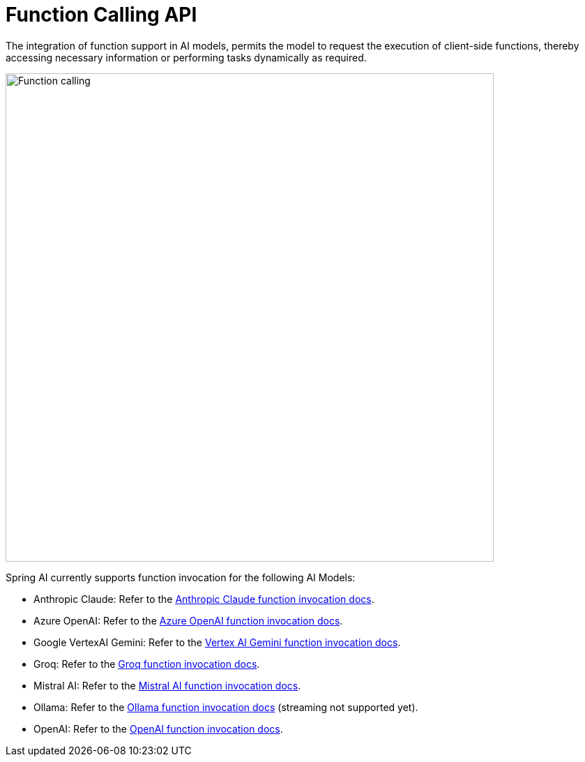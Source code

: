 [[Function]]
= Function Calling API

The integration of function support in AI models, permits the model to request the execution of client-side functions, thereby accessing necessary information or performing tasks dynamically as required.

image::function-calling-basic-flow.jpg[Function calling, width=700, align="center"]

Spring AI currently supports function invocation for the following AI Models:

* Anthropic Claude: Refer to the xref:api/chat/functions/anthropic-chat-functions.adoc[Anthropic Claude function invocation docs].
* Azure OpenAI: Refer to the xref:api/chat/functions/azure-open-ai-chat-functions.adoc[Azure OpenAI function invocation docs].
* Google VertexAI Gemini: Refer to the xref:api/chat/functions/vertexai-gemini-chat-functions.adoc[Vertex AI Gemini function invocation docs].
* Groq: Refer to the xref:api/chat/groq-chat.adoc#_function_calling[Groq function invocation docs].
* Mistral AI: Refer to the xref:api/chat/functions/mistralai-chat-functions.adoc[Mistral AI function invocation docs].
// * MiniMax : Refer to the xref:api/chat/functions/minimax-chat-functions.adoc[MiniMax function invocation docs].
* Ollama: Refer to the xref:api/chat/functions/ollama-chat-functions.adoc[Ollama function invocation docs] (streaming not supported yet).
* OpenAI: Refer to the xref:api/chat/functions/openai-chat-functions.adoc[OpenAI function invocation docs].
// * ZhiPu AI : Refer to the xref:api/chat/functions/zhipuai-chat-functions.adoc[ZhiPu AI function invocation docs].
